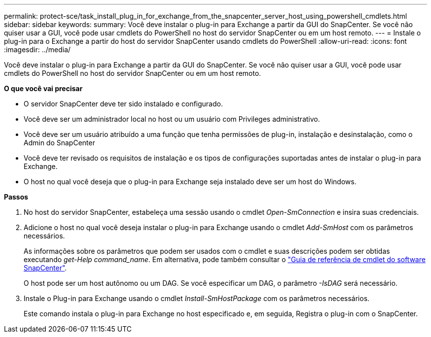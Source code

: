 ---
permalink: protect-sce/task_install_plug_in_for_exchange_from_the_snapcenter_server_host_using_powershell_cmdlets.html 
sidebar: sidebar 
keywords:  
summary: Você deve instalar o plug-in para Exchange a partir da GUI do SnapCenter. Se você não quiser usar a GUI, você pode usar cmdlets do PowerShell no host do servidor SnapCenter ou em um host remoto. 
---
= Instale o plug-in para o Exchange a partir do host do servidor SnapCenter usando cmdlets do PowerShell
:allow-uri-read: 
:icons: font
:imagesdir: ../media/


[role="lead"]
Você deve instalar o plug-in para Exchange a partir da GUI do SnapCenter. Se você não quiser usar a GUI, você pode usar cmdlets do PowerShell no host do servidor SnapCenter ou em um host remoto.

*O que você vai precisar*

* O servidor SnapCenter deve ter sido instalado e configurado.
* Você deve ser um administrador local no host ou um usuário com Privileges administrativo.
* Você deve ser um usuário atribuído a uma função que tenha permissões de plug-in, instalação e desinstalação, como o Admin do SnapCenter
* Você deve ter revisado os requisitos de instalação e os tipos de configurações suportadas antes de instalar o plug-in para Exchange.
* O host no qual você deseja que o plug-in para Exchange seja instalado deve ser um host do Windows.


*Passos*

. No host do servidor SnapCenter, estabeleça uma sessão usando o cmdlet _Open-SmConnection_ e insira suas credenciais.
. Adicione o host no qual você deseja instalar o plug-in para Exchange usando o cmdlet _Add-SmHost_ com os parâmetros necessários.
+
As informações sobre os parâmetros que podem ser usados com o cmdlet e suas descrições podem ser obtidas executando _get-Help command_name_. Em alternativa, pode também consultar o https://docs.netapp.com/us-en/snapcenter-cmdlets-47/index.html["Guia de referência de cmdlet do software SnapCenter"^].

+
O host pode ser um host autônomo ou um DAG. Se você especificar um DAG, o parâmetro _-IsDAG_ será necessário.

. Instale o Plug-in para Exchange usando o cmdlet _Install-SmHostPackage_ com os parâmetros necessários.
+
Este comando instala o plug-in para Exchange no host especificado e, em seguida, Registra o plug-in com o SnapCenter.


